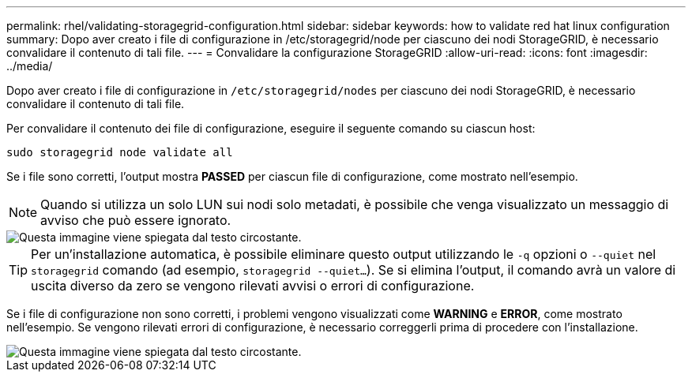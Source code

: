 ---
permalink: rhel/validating-storagegrid-configuration.html 
sidebar: sidebar 
keywords: how to validate red hat linux configuration 
summary: Dopo aver creato i file di configurazione in /etc/storagegrid/node per ciascuno dei nodi StorageGRID, è necessario convalidare il contenuto di tali file. 
---
= Convalidare la configurazione StorageGRID
:allow-uri-read: 
:icons: font
:imagesdir: ../media/


[role="lead"]
Dopo aver creato i file di configurazione in `/etc/storagegrid/nodes` per ciascuno dei nodi StorageGRID, è necessario convalidare il contenuto di tali file.

Per convalidare il contenuto dei file di configurazione, eseguire il seguente comando su ciascun host:

[listing]
----
sudo storagegrid node validate all
----
Se i file sono corretti, l'output mostra *PASSED* per ciascun file di configurazione, come mostrato nell'esempio.


NOTE: Quando si utilizza un solo LUN sui nodi solo metadati, è possibile che venga visualizzato un messaggio di avviso che può essere ignorato.

image::../media/rhel_node_configuration_file_output.gif[Questa immagine viene spiegata dal testo circostante.]


TIP: Per un'installazione automatica, è possibile eliminare questo output utilizzando le `-q` opzioni o `--quiet` nel `storagegrid` comando (ad esempio, `storagegrid --quiet...`). Se si elimina l'output, il comando avrà un valore di uscita diverso da zero se vengono rilevati avvisi o errori di configurazione.

Se i file di configurazione non sono corretti, i problemi vengono visualizzati come *WARNING* e *ERROR*, come mostrato nell'esempio. Se vengono rilevati errori di configurazione, è necessario correggerli prima di procedere con l'installazione.

image::../media/rhel_node_configuration_file_output_with_errors.gif[Questa immagine viene spiegata dal testo circostante.]
